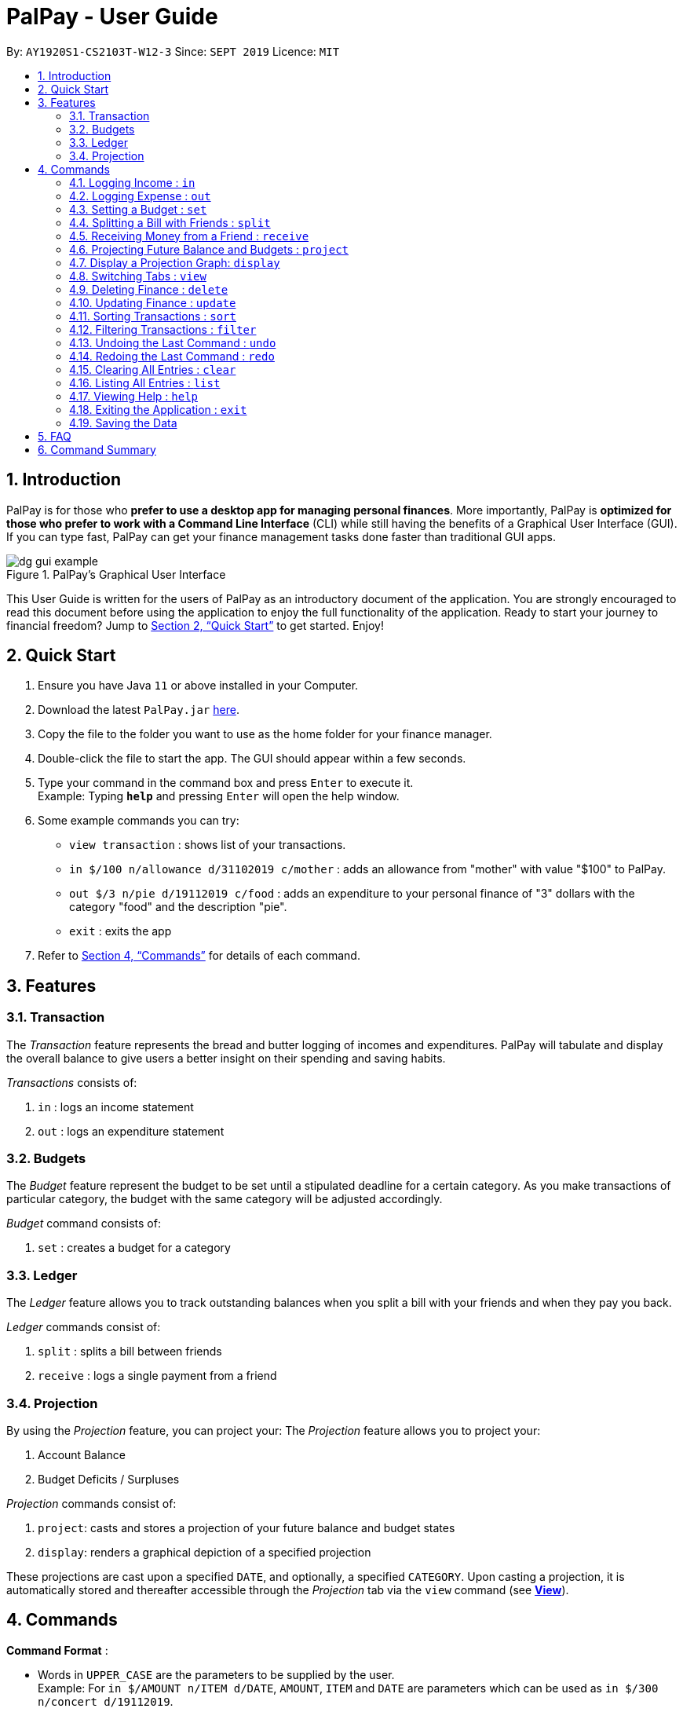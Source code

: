 ﻿= PalPay - User Guide
:site-section: UserGuide
:toc:
:toc-title:
:toc-placement: preamble
:sectnums:
:imagesDir: images
:stylesDir: stylesheets
:xrefstyle: full
:experimental:
ifdef::env-github[]
:tip-caption: :bulb:
:note-caption: :information_source:
endif::[]
:repoURL: https://github.com/AY1920S1-CS2103T-W12-3/main

By: `AY1920S1-CS2103T-W12-3`      Since: `SEPT 2019`      Licence: `MIT`

== Introduction

PalPay is for those who *prefer to use a desktop app for managing personal finances*.
More importantly, PalPay is *optimized for those who prefer to work with a Command Line Interface* (CLI) while still having the benefits of a Graphical User Interface (GUI).
If you can type fast, PalPay can get your finance management tasks done faster than traditional GUI apps.

.PalPay's Graphical User Interface
image::dg_gui_example.png[]

This User Guide is written for the users of PalPay as an introductory document of the application.
You are strongly encouraged to read this document before using the application to enjoy the full functionality of the application.
Ready to start your journey to financial freedom?
Jump to <<Quick Start>> to get started.
Enjoy!

== Quick Start

. Ensure you have Java `11` or above installed in your Computer.
. Download the latest `PalPay.jar` link:{repoURL}/releases[here].
. Copy the file to the folder you want to use as the home folder for your finance manager.
. Double-click the file to start the app.
The GUI should appear within a few seconds.
+
+
. Type your command in the command box and press kbd:[Enter] to execute it. +
Example: Typing *`help`* and pressing kbd:[Enter] will open the help window.
. Some example commands you can try:

* `view transaction` : shows list of your transactions.
* `in $/100 n/allowance d/31102019 c/mother` : adds an allowance from "mother" with value "$100" to PalPay.
* `out $/3 n/pie d/19112019 c/food` : adds an expenditure to your personal finance of "3" dollars with
the category "food" and the description "pie".
* `exit` : exits the app

. Refer to <<Commands>> for details of each command.

[[Features]]
== Features

=== Transaction
The _Transaction_ feature represents the bread and butter logging of incomes and expenditures.
PalPay will tabulate and display the overall balance to give users a better insight on their spending and saving habits.

_Transactions_ consists of:

. `in` : logs an income statement
. `out` : logs an expenditure statement

=== Budgets
The _Budget_ feature represent the budget to be set until a stipulated deadline for a certain category.
As you make transactions of particular category, the budget with the same category will be adjusted accordingly.

_Budget_ command consists of:

. `set` : creates a budget for a category

=== Ledger
The _Ledger_ feature allows you to track outstanding balances when you
split a bill with your friends and when they pay you back.

_Ledger_ commands consist of:

. `split` : splits a bill between friends
. `receive` : logs a single payment from a friend

=== Projection
By using the _Projection_ feature, you can project your:
The _Projection_ feature allows you to project your:

. Account Balance

. Budget Deficits / Surpluses

_Projection_ commands consist of:

. `project`: casts and stores a projection of your future balance and budget states
. `display`: renders a graphical depiction of a specified projection

These projections are cast upon a specified `DATE`, and optionally, a specified `CATEGORY`. Upon casting a
projection, it is automatically stored and thereafter accessible through the _Projection_ tab via the `view`
command (see <<View, *View*>>).


[[Commands]]
== Commands

====
*Command Format* :

* Words in `UPPER_CASE` are the parameters to be supplied by the user. +
Example: For `in $/AMOUNT n/ITEM d/DATE`, `AMOUNT`, `ITEM` and `DATE` are parameters which can be used as
`in $/300 n/concert d/19112019`.
* Items in square brackets are optional. +
Example: `n/ITEM [c/CATEGORY]` can be used as `n/coke c/drinks` or as `n/coke`.
* Items with `…`​ after them can be used multiple times including zero times. +
Example: `[n/NAME]...` can be used as `{nbsp}` (i.e. 0 times), `n/Amy`, `n/Amy n/Betty` etc.
* Parameters can be in any order. +
Example: If the command specifies `$/AMOUNT n/ITEM`, `n/ITEM $/AMOUNT` is also acceptable.
* Parameters that need to be concatenated together are represented as `PARAM+PARAM`. +
Example: `TYPE+INDEX` refers to joining `TYPE` and `INDEX` together without a space, such as `t1`.

[[Parameter-constraints]]
* *Parameter Constraints* :
+
[width="100%",cols="30%,20%,<50%",options="header",]
|=======================================================================
| Parameter | Prefix | Constraints
| AMOUNT | $/ | - a valid amount between 0 and 1000000 dollars exclusive +
- a valid amount up to 2 decimal places
| DATE | d/ |- a valid date with the format DDMMYY in the Gregorian calendar
| DESCRIPTION | n/ | - a valid description with alphanumeric chacracters
| CATEGORY | c/ | - a valid category with alphanumeric characters without space
| SHARES | s/ | - a valid positive integer
| TYPE | | - a valid type containing one character +
`t` : Transaction +
`b` : Budget +
`l` : Ledger +
`p` : Projection
| INDEX | | - a valid entry number in the list +

|=======================================================================

====

// tag::in[]
[[In]]
=== Logging Income : `in`

Have an income that you need to log down? PalPay accepts all income inputs through the `in` command. Inputting an `in` command will increase the overall balance value. Your income statements have the added option to be tagged under one or more categories. You can do so by including the `[c/CATEGORY]` parameter in your command line. All uncategorized incomes will be tagged under the `GENERAL` category.

==== Command Syntax

Format: `in $/AMOUNT n/DESCRIPTION d/DATE [c/CATEGORY]...`

****

* `CATEGORY` accepts the categories for this income. An `in` Transaction can be created without `CATEGORY` inputs.
* `in` updates the user's overall balance with a net positive amount (e.g. `in n/work $/1000 d/10102019` will **increase** overall balance by $1000).
****

==== Example Usage

===== Example 1

  in $/120 d/31122019 n/work

. Logging income
* Inputs an income of "$120" with description set to "work" and date set on "31/12/2019".
* Initial balance (red box in Figure 1) has a value of "$0".
+
.Income Logging Example 1
image::in_ug_1.png[]
+
. Income added
* The income is added to the _Transaction_ tab.
* The added income is given a `GENERAL` category.
* Balance has increased from "$0" to "$120" (red box in Figure 2).
+
.Sample Income 1 Added
image::in_ug_2.png[]

===== Example 2

  in $/500.50 n/allowance d/01012020 c/parents

. Logging income
* Inputs an income of "$500.50" with description set to "allowance" and date set on "01/01/2020".
* The income includes "parents" under the `CATEGORY` field.
* Initial balance (red box in Figure 3) has a value of "$120".
+
.Income Logging Example 2
image::in_ug_3.png[]
+
. Income added
* The income is added to the bottom of the _Transaction_ tab.
* The added income is tagged under `parents` category.
* Balance has increased from "$120" to "$620.50" (red box in Figure 4).
+
.Sample Income 2 Added
image::in_ug_4.png[]

===== Example Commands:

* `in $/100 d/01012019 n/errand c/work c/company`
* `in $/250.50 d/29022020 n/mom c/family`
* `in $/120 d/31122019 n/helping friend`

//end::in[]

//tag::out[]
[[Out]]
=== Logging Expense : `out`

Have you recently made an expenditure that requires logging down? PalPay accepts all expenditure inputs through the `out` command. Inputting an `out` command will decrease the overall balance value. Your expenditure statements, just like the income statements, have the added option to be tagged under one or more categories. You can do so by including the `[c/CATEGORY]` parameter in your command line. All uncategorized incomes will be tagged under the `GENERAL` category.

==== Command Syntax

Format: `out $/AMOUNT n/DESCRIPTION d/DATE [c/CATEGORY]...`

****
* Users should not input negative values into `AMOUNT` (i.e. `out $/-100 ...`) as PalPay has already accounted for the difference between incomes and expenditures.
* `CATEGORY` accepts the categories for this expenditure. An `out` Transaction can be created without any `CATEGORY`.
* `out` updates the user's overall balance with a net **negative** amount (e.g. `out n/milk $/2 d/10102019` will **decrease** overall balance by $2)
****

==== Important Details:

* Note that `out` _Transactions_ differ from `in` _Transactions_ in the display amount. The `in` entries are characterized by the *positive* value within their display box whilst the `out` entries are characterized by the *negative* values in their display box. The difference can be observed in the example usage below.
* An `out` command will affect the remaining amount of `Budget` entries with similar categories within the same time period (Refer to <<UG_OUT_EXAMPLE3>>).

==== Example Usages

===== Example 1

 out $/5 d/01012020 n/burger

. Expenditure logging
* Inputs an expenditure of "$5" with description set to "burger" and date set on "01/01/2020".
* Initial balance (red box in Figure 5) has a value of "$620.50".
+
.Expenditure Logging Example 1
image::out_ug_1.png[]
+
. Expenditure added
* The expenditure is added to the bottom of the _Transaction_ tab.
* The amount value of the expenditure box should display a negative value (see Figure 6 entry 3).
* The added expenditure is given a "GENERAL" category.
* Balance has decreased from "$620.50" to "$615.50" (red box in Figure 6).
+
.Sample Expenditure 1 Added
image::out_ug_2.png[]

===== Example 2

 out $/1000 n/maintenance d/02012020 c/car c/transport

. Expenditure logging
* Inputs an expenditure of "$1000" with description set to 'maintenance' and date set on 02/01/2020.
* The income includes "car" and "transport" under the `CATEGORY` field.
* Initial balance (red box in Figure 7) has a value of "$615.50".
+
.Expenditure Logging Example 2
image::out_ug_3.png[]
+
. Expenditure added
* The expenditure is added to the bottom of the _Transaction_ tab.
* The added expenditure is tagged under `car` and `transport` category.
* Balance has decreased from "$615.50" to "-$384.50" (red box in Figure 8).
* The negative value of the balance indicates that the total spending amount outweighs the total savings amount.
+
.Sample Expenditure 2 Added
image::out_ug_4.png[]

[[UG_OUT_EXAMPLE3]]
===== Example 3

 out $/100 n/pants d/02012020 c/clothes

. Expenditure logging
* Inputs an expenditure of "$100" with description set to "pants" and date set on "02/01/2020".
* The income includes "clothes" under the `CATEGORY` field.
+
.Expenditure Logging Example 3
image::out_ug_5.png[]
+
. Budget with similar categories and time period.
* Entry 3 of the _Budget_ tab has `clothes` under its `CATEGORY` field.
* Entry 3 of the _Budget_ tab has a deadline set to "01/01/2021".
+
.Budget with 'clothes' category
image::out_ug_6.png[]
+
. Expenditure added
* The expenditure is added to the bottom of the _Transaction_ tab.
* The added expenditure has a date set to `02/01/2020`.
* The added expenditure is tagged under the `clothes` category.
+
.Sample Expenditure 3 Added
image::out_ug_7.png[]
+
. Budget entry updated
* The remaining amount of entry 3 of the _Budget_ tab has decreased from "$1000" to "$900".
+
.Budget entry updated
image::out_ug_8.png[]


===== Example Commands:

* `out $/100 d/01012019 n/milk c/food c/drinks`
* `out $/29 d/29022020 n/taxi c/transport`
* `out $/12 d/31122019 n/burger`

//end::out[]

// tag::set[]

[[Set]]

=== Setting a Budget : `set`

You can set a budget for a particular category until a certain date, given it is not already present in the budget list.
A duplicate budget is a budget with the same `AMOUNT` and `DATE` and `CATEGORY`. +
If you attempt to do so, you will receive an error message: `This budget already exists`. +

==== Command Syntax

Format: `set $/AMOUNT d/DATE [c/CATEGORY]...`

****
Parameters follow the same restrictions as highlighted in <<Parameter-constraints, parameter constraints>>. +

* `AMOUNT` input accepts the budget amount to be set.
* `DATE` input accepts the deadline to be set. It cannot be a date in the past.
* `CATEGORY` accepts the CATEGORY for the budget.
A budget can be created without `CATEGORY` inputs in which case, the budget will automatically be assigned `GENERAL' category.
****

==== Important
Let's say you want to restrict your spending for a certain category until a certain deadline.
PalPay allows you to set a budget and serve as a reminder to show how much of the budget set you have left
until the deadline (inclusive). You will be more self-conscious of your spending and minimise your spending by setting a budget. +

To set a new budget: +
1. Type `set` and enter the relevant details (amount, deadline, category) in the format given above. +
2. The result box will display the message `New budget successfully set`. +
3. If the budget already exists in the budget list, the result box will display the message `This budget already exists`. +
4. Now you can see the newly set budget in the budget list.

As you log an expenditure of a particular `CATEGORY`, your budgets with the same `CATEGORY` will be adjusted
to display the remaining amount of budget. Other budgets in the list belonging to different `CATEGORY` will not be adjusted. +

For example, you went out with your friends and bought a cup of Gong Cha.
Before you log your spending, your budget list looks like this:

.Budget List before Executing OutTransaction
image::approachingBudget.png[]

You then type in the command `out $/5 c/BBT c/friends n/gong cha d/11112019`.

.New OutTransaction Command
image::newOutTransaction.png[]

Your budget list now shows the updated budgets. Observe how Budget 3 is not affected because it does not belong to the relevant *category*.

.Updated Budget List
image::budgetAffected.png[]


Budget will not take into consideration past *OutTransaction* when calculating the remaining budget. Remember, you are setting a budget
from TODAY till the stated `DATE` (inclusive)! +

If you overspend beyond a set budget, the overspent budget will be displayed in red.
Shown below as budget index 3 is an example of an overspent budget:

.Overspent Budget
image::overspentBudget.png[]

As the day you have set for the budget approaches, the countdown placeholder as well as the percentage remaining placeholder
will turn to red when the number of remaining days reaches 3 and below.
Shown below as budget index 4 is an example of a budget approaching its deadline:

.Budget approaching deadline
image::approachingBudget.png[]

Examples:

* `set $/100 d/010120120 c/BBT`
* `set $/300 d/29022020 c/shopping`
// end::set[]

// tag::split[]

[[Split]]
=== Splitting a Bill with Friends : `split`

Split a bill with your friends +
Format: `split $/AMOUNT n/NAME1 a/DESCRIPTION [d/DATE] [n/NAME2]... [s/SHARE]...`

====
* `DESCRIPTION` is prefixed with `a/`, unlike for other commands
* `[SHARE]` defines portion of bill to be paid by each person
** if no shares are given, `AMOUNT` will be split evenly across all people, including user
** you are included in the bill if number of shares is *1* more than number of people
*** your share of the bill will be the first listed share
** each person's share is assigned in order
*** i.e. last person's share is the last share listed
====

CAUTION: Shares can be 0 but result is not guaranteed to be meaningful

===== Ledger GUI

.Sample Ledger Graphical User Interface
image::LedgerUI.png[pdfwidth=60%]

This is how the _Ledger_ looks when you switch to the splits tab. +
The left shows the people who has unresolved balances with you, while the right lists
all transactions that have to do with the _Ledger_. +
_Ledger_'s balance is separate from PalPay's balance. It is displayed in the same position,
at the bottom right corner.

NOTE: `split` *does not* include how much you spent into the _Ledger_ balance.

==== Example Usage

* `split $/1000 n/Amy n/Betty n/Catherine n/Dan a/haidilao`

 $1000 is split equally between Amy, Betty, Catherine, Dan and the user.

. Enter appropriate command into the command line.
+
.Input for Splitting evenly
image::SplitEven1.png[pdfwidth=70%]
+
. Result is displayed accordingly
+
.Amy, Betty, Catherine and Dan owes $200 each
image::SplitEven2.png[pdfwidth=70%]
+
For an even split of $1000, each person pays $200. Therefore _Ledger_ shows $200 on the tab of each person.
_Ledger_ balance *does not* include how much you spend. In this bill, one is owed $800 in total
from the rest of his friends. Therefore _Ledger_ balance is -$800, as shown in the bottom right.

* `split $/100 n/Albert n/Bernard n/Clement s/2 s/1 s/7 a/kbbq dinner`

 $100 is split with Albert owing $20, Bernard owing $10 and Clement owing $70.

. Enter appropriate command into the command line.
+
.Input for Splitting Unevenly
image::SplitUneven1.png[pdfwidth=70%]
+
. Result is displayed accordingly
+
.Uneven split results
image::SplitUneven2.png[pdfwidth=70%]
+
Since the number of shares is equal to the number of people listed, you are not included in the splitting of the bill.
// end::split[]

// tag::receive[]
[[Receive]]
=== Receiving Money from a Friend : `receive`

Receives money from a friend +
Format: `receive $/AMOUNT n/NAME1 [d/DATE] [a/DESCRIPTION]`

==== Example Usage

* `receive $/20 n/Albert`

 Transfers $20 from Albert to user. If Albert is no longer owe or is owed money, he will be removed from the Ledger.

. Enter appropriate command into the command line.
+
.Receive payment
image::Receive1.png[pdfwidth=70%]
+
. Result is displayed accordingly.
+
.Receive payment result
image::Receive2.png[pdfwidth=70%]
+
Albert is removed from the _Ledger_ since he no longer owes any money. _Ledger_ balance is also updated accordingly.
//end::receive[]

//tag::project[]
[[Project]]
=== Projecting Future Balance and Budgets : `project`

Cast a projection on your future balance amount and budget statuses based on your transaction history. +

Format: `project d/DATE [c/CATEGORY]`
[[Project-auto-cast]]
[NOTE]
If a `CATEGORY` is not specified, it will be set as `GENERAL` by default. `GENERAL` projections project
upon *ALL* transactions, regardless of their categories.

==== Example Usage

. `project d/22072020`

 Projected balance: $955.80

. `project d/01012020 c/Food`

 Projected balance: $188.04
 You are on track to meeting your budget of $600 by 08122019, with a surplus of $484.32!

==== Usage Constraints
===== Command Format
* `CATEGORY` must be preceded by its tag `c/`.
A violation of any of the above will produce the following error message:
****
Invalid command format! +
project: Project future balance based on past income/outflow. +
Parameters: d/DATE [c/CATEGORY] +
Example: project d/12122103 c/Food
****
===== Date Values +
* `DATE` input must be set in the future.
A violation of this constraint will produce the following
error message:
****
Invalid command usage! +
Date must be set in the future.
****
* `DATE` cannot be more than *720* days from the day of projection. +
A violation of this constraint will produce the following error message:
****
Projections should be a maximum of 2 years (730 days) from now.
****
===== Minimum Number of Transactions
* There must be a minimum of *5* transactions in total, or in the specified `CATEGORY`
for a projection to be successfully cast.
Should the requirement above be unmet, the following error message will be produced:
****
There are no transactions in [CATEGORY]. It is impossible to cast a projection.
[NOTE]
[GENERAL] will be displayed in place of [CATEGORY] if a `CATEGORY` is not specified. This is due to
the auto-casting of uncategorised projections to the `GENERAL` category as explained <<Project-auto-cast, here>>.
****
* Should the number of transactions in a `projection` fall below *5*, it
will be automatically deleted, as shown below:
. Suppose there are *5* transactions, and a `GENERAL` projection, which projects upon them.
+
.Five transactions under the projection tab
image::project1.png[]
+
[[Figure19]]
.A projection which is cast based on the 5 transactions above
image::project2.png[]
+
. If a transaction being deleted causes the number of transactions being projected upon to fall below 5,
the corresponding projection will automatically be deleted.
+
.The fifth transaction has been deleted.
image::project3.png[]
+
.The project earlier seen in <<Figure19, Figure 19>> has been automatically deleted.
image::project4.png[]

===== Valid Budget Start Dates and Deadlines
A projection will only project upon budgets with deadlines set before or equal to the projection `DATE`. An example
is depicted below:

. Suppose there is currently a general _Budget_ with a deadline set for 28th November 2019
+
.Two _Budgets_ with dates 20112019 and 28112019 in the "GENERAL" category
image::project5.png[]
+

. If a general _Projection_ is cast to 20th November 2019, it will contain
the _Budget_ with deadline 20112019 but not 28112019,
since the projection's `DATE` is earlier than 28112019.

+
.The _Projection_ only contains the _Budget_ with deadline 20112019
image::project6.png[]

===== Backward Projections
While it is possible in PalPay, projecting your balance amount backwards in time is not guaranteed to
produce sensible results. It is generally not advisable to do so.
//end::project[]

[[Display]]
// tag::display[]
=== Display a Projection Graph: `display`

Display a graphical representation of a _Projection_ in a new window.

Format: `display PROJECTION_ID`

==== Example Usage

. Type *display PROJECTION_ID* into the command box and press kbd:[Enter].
+
image::display1.png[]
+
. A new window containing a graphical representation of the specified projection will pop up.
+
image::display2.png[pdfwidth=50%]
+
If there are any budgets associated with the projection, a corresponding graphical
representation of the budget will be additionally displayed.
+
image::display3.png[]

==== Interpreting the Projection graph
Here is a typical projection graph.

.A typical projection graph
image::project7.png[]

* The X-Axis +
The X-Axis denotes your balance in dollars ($).

* The Y-Axis +
The Y-Axis denotes the number of days from now, with today being Y = 0.

* Red Points +
The red points on the graph each represent your account balance (denoted by the X-value)
at a particular point of time (denoted by the Y-value).

* Blue Line Graph +
The blue line graph represents the projection line, with each point along it representing
a prediction of your account balance (denoted by the X-value)
at a certain point of time (denoted by the Y-value).

* All Other Coloured Line Graphs +
All other coloured line graphs represent various budgets which fall within the `CATEGORY` and `DATE` range
of the `PROJECTION`. Each of these line graphs have three parts:
****
.A budget line graph with its parts labelled by a green, blue and yellow box each
image::project8.png[]
. The line in the green box denotes the budget amount in dollars ($).

. The line in the blue box denotes the budget duration (i.e. the number of days from its inception to
its deadline)

. The line in the yellow box denotes the projection deficit or surplus, at the point of its deadline.
****

==== Usage Constraints
===== Valid Projection Index
* A `Projection` with `PROJECTION_ID` must exist.
Attempting to display a non-existent `PROJECTION` will result in the following error message:
****
The projection index provided is invalid.
****
===== Static Graph Rendering
* `Projection` graphs do not update automatically when a new `Transaction` or `Budget` is
added or removed. Instead, they are statically rendered upon the `display` command.
[NOTE]
Due to the static nature of projection graphs, commands should *NOT* be executed while a projection
graph is open, lest the behaviour of PalPay become unpredictable. +
Consequently, a `display` command should *ALWAYS* be followed by closing the projection graph window, before
any other actions are performed within _PalPay_.

// end::display[]

[[View]]
// tag::view[]
=== Switching Tabs : `view`

Want to switch tabs without using your mouse? You can switch to another tab with the `view` command.

==== Command Syntax

Format: `view TAB`

****
* `TAB` input only accepts `transaction`, `budget`, `ledger` and `projection` in v1.4. It is case-insensitive.
****

==== Example Usage

You do not have to use your mouse in PalPay to switch tabs anymore.

. By default, you are in the `transaction` tab.
+
.Transaction Tab
image::view1.png[]
+
. Simply type *view budget* in the command box and press kbd:[Enter].
+
.User Input
image::view2.png[]
+
. You can now view your budgets. Easy!
+
.Budget Tab
image::view3.png[]

// end::view[]

[[Delete]]
// tag::delete[]
=== Deleting Finance : `delete`

Deletes the specified Transaction, Budget, Ledger or Projection from PalPay. +


==== Command Syntax

Format: `delete TYPE+INDEX`

****
* `TYPE` accepts either `t` (Transaction), `b` (Budget), `l` (Ledger) or `p` (Projection). (e.g. `delete b1` refers to deleting a _Budget_ of index 1).
* `TYPE+INDEX` requires the TYPE and INDEX to be placed in sequential order (e.g. `delete b 1` or `delete 1` or `delete 1b` will not work).
* Example: `delete t1` will delete the first transaction from the list of transactions.
****

==== Important Details:

* PalPay deletes an item based on the entry index of the target item. You can delete a maximum of 1 entry per command. (i.e. `delete t1 t2 b1` or `delete t1 t2` will not work)
* You can only delete an existing _Transaction_ or _Budget_. Nothing will be deleted if the _Transaction_ or _Budget_ index does not exists.

==== Example Usage

 Deleting the 5th entry of the transactions list

. Note the index of the entry you want to delete. In this example, *entry 5* is the field we will be deleting.
+
.Delete Transaction Command
image::delete_ug_1.png[]
+
. Since we are deleting a _Transaction_ entry of index 5, we will input "t" into our `TYPE` field and "5" into our `INDEX` field.
+
.Delete Transaction Input
image::delete_ug_2.png[]
+
. Success message will be displayed upon successful deletion.
+
.Delete Transaction Successful
image::delete_ug_3.png[]

===== Example Commands:

* `delete t1`
* `delete b3`
* `delete l2`
* `delete p4`

//end::delete[]

[[Update]]

//tag::update[]

=== Updating Finance : `update`

Did you make a mistake in one of your entries? Perhaps you over counted that expenditure you made. PalPay provides you with an `update` feature which helps you change specific fields within your entries.

==== Command Syntax

The `update` feature has different implementations for different entry types. The conditions for the `update` feature is as follows.

Format (Transactions): `update TYPE+INDEX [$/AMOUNT] [d/DATE] [n/ITEM] [c/CATEGORY]...` +

Format (Budget): `update TYPE+INDEX [$/AMOUNT] [d/DATE] [c/CATEGORY]...` +

Format (Ledger): Cannot be updated +

Format (Projections): Cannot be updated

****
* At least one `AMOUNT`, `DATE`, `ITEM` or `CATEGORY` fields must be entered. You can input more than 1 of the mentioned fields (e.g. `update t1 $/100 n/milk`).
* `TYPE` only accepts either `t` (Transaction) or `b` (Budget). (e.g. `update t1 ..` refers to updating a *Transaction* of index 1).
* `TYPE+INDEX` requires the TYPE and INDEX to be placed in sequential order (e.g. `update b 1 ..` or `update 1 ..` or `update 1b ..` will not work).
* Example: `update t1 $/3000 d/10102019` will update the first transaction from the list of transactions by changing it's *Amount* to $1000 and *Date* to 10/10/2019.
****

==== Important Details:

* `update` requires at least one field to be updated. (e.g. `update t1 $/20 d/10102019 n/milk` and `update t1 $/10` will both be accepted).
* You can only update an existing transaction, budget or projection. Nothing will be updated if the entry of index `INDEX` does not exists.
* `Ledger` and `Projection` do not have an update function. If you need to change specific fields within a ledger or projection entry, you should delete the target entry and recreate a new entry with your desired fields.
* You cannot change an `in` Transaction to an `out` Transaction or vice versa.
* Changing an expenditure's (`out` Transaction) category field to that of a Budget's entry will reflect changes on that particular Budget entry as well. (Further explained in <<UG_UPDATE_EXAMPLE_3>>)
[NOTE]
Changing the categories of an `out` Transaction entry with similar categories to that of a `Budget` entry to reflect changes on the budget's remaining amount will be incoming in version 2.0.

==== Example Usage

===== Example 1:

Updating a *Transaction* entry.

. Identify the index number of the entry you want to edit. In this case, we will be using entry 3.
+
.Transaction List Containing Entry 3
image::update_ug_1.png[]
+
. Put `t` as your `TYPE` input and key in the fields you want to change. In this case, we will only be changing the amount of the transaction.
+
.User Input for the Update Command
image::update_ug_2.png[]
+
. Success message will be displayed upon successful update. Fields will now be updated accordingly.
+
.Success message for the Update Command
image::update_ug_3.png[]

===== Example 2:

Updating a *Budget* entry.

. Identify the index number of the entry you want to edit
+
.Budget Tab Containing 1 Entry
image::update_ug_4.png[]
+
. Put `b` as your `TYPE` input and key in the fields you want to change. In this case, we will be changing both the date and amount of this Budget.
When you update the amount of a budget, the budget will be re-initialised (reset to 100%).
+
.User Input for Updating Budget
image::update_ug_5.png[]
+
. Success message will be displayed upon successful update. Fields will now be updated accordingly.
+
.Success message for Updating Budget
image::update_ug_6.png[]

[[UG_UPDATE_EXAMPLE_3]]
===== Example 3:

Updating a *Transaction* entry which has the same category field as a *Budget* entry.

. Identify the index number of the *Transaction* entry you want to edit.
+
.Transaction Sharing a Category with a Budget
image::update_ug_7.png[]
+
. Notice that a *Budget* entry has the same category field as the *Transaction* entry mentioned above. (*Budget* entry 2).
+
.Budget sharing a Category with the Target Transaction
image::update_ug_8.png[]
+
. Put `t` as your `TYPE` input and key in the fields you want to change. In this case, we will be changing only the amount of this *Transaction*.
+
.User Input for Updating Transaction Amount
image::update_ug_9.png[]
+
. Success message will be displayed upon successful update. Fields of the *Transaction* entry will now be updated accordingly.
+
.Success message for Updating Transaction Amount
image::update_ug_10.png[]
+
. Remaining amount of the *Budget* entry will also be updated accordingly.
+
.Automatic Update of Relevant Budget
image::update_ug_11.png[]

===== Example Commands:

* `update t1 $/20 n/coke c/drinks d/12122019`
* `update b2 $/300`
* `update t4 $/30 d/12102019`

//end::update[]

[[Sort]]
// tag::sort[]
=== Sorting Transactions : `sort`

Have you ever wonder which is the most expensive transaction you ever made?
Or which is the latest transaction you made? Fret not!
You can now `sort` your transactions according to `date` or `amount`. +


==== Command Syntax

Format: `sort PREDICATE/ORDER`

****
* `PREDICATE` accepts only `date` or `amount`. It is case-insensitive.
* `ORDER` accepts only `a` or `d` which represents ascending and descending, respectively.
****

==== Example Usage

Do you want to know what is the latest transaction you made? No need to scroll all the way down anymore. PalPay
has made it simple for you.

. By default, your transactions are sorted from the earliest
transaction you entered to the latest transaction you entered.
+
.Unsorted Transaction List
image::sort1.png[]
+
. Simply type *sort date/d* in the command box and press kbd:[Enter].
+
.User Input for Sort Command
image::sort2.png[]
+
. Great! You can now see the latest transactions you made.
+
.Sorted Transaction List
image::sort3.png[]

// end::sort[]


[[Filter]]
// tag::filter[]
=== Filtering Transactions : `filter`

Here at PalPay, you do not need to scroll through your history of transactions to find out what you spend two months ago.
PalPay gives you the power to filter your transactions to solve that problem. +


==== Command Syntax

Format: `filter [n/DESCRIPTION] [y/YEAR] [m/MONTH] [c/CATEGORY]...`

****
* `YEAR` accepts only integers from 1900 to 9999.
* `MONTH` accepts only integers from 1 to 12.
* All transactions with at least one `CATEGORY` in the `[c/CATEGORY]...` input will be displayed.
* Example: `filter c/transport c/allowance y/2019` will display transactions with `transport`, `allowance`, or
`transport` and `allowance` that occurred in 2019.
****

==== Example Usage

Imagine that you wanted to find out what you spent on shopping in October 2019.

. By default, PalPay shows your all your transactions you have made.
+
.Unfiltered Transaction List
image::filter1.png[]
+
. Simply type *filter c/Shopping m/10 y/2019* in the command box and press kbd:[Enter].
+
.User Input for Filter Command
image::filter2.png[]
+
. You will now see the list of transactions you have made while shopping in October 2019. Hurray!
+
.Filtered Transaction List
image::filter3.png[]

// end::filter[]

[[Undo]]
// tag::undo[]
=== Undoing the Last Command : `undo`

Did you accidentally delete a transaction? Do not panic! PalPay lets you undo your previous commands with just one
word, `undo`.

==== Command Syntax

Format: `undo`

****
* Once you exit PalPay, you cannot undo the previous commands.
* Below are the commands that are undoable:
** `in` / `out` / `set` / `split` / `receive` / `project` /
`sort` / `filter` / `update` / `delete` / `clear` / `list`
****

==== Example Usage

Suppose you want to update your allowance you received in October 2019 to $800 but you accidentally update the GrabTaxi
ride instead. Without going through the trouble of updating the same transaction again, you can simply perform the
`undo` command. Just follow these three simple steps.

. Here, you can see the wrong update you just made.
+
.Transaction List Containing Erroneous Transaction
image::undo1.png[]
+
. Simply type *undo* in the command box and press kbd:[Enter].
+
.User Input for Undo Command
image::undo2.png[]
+
. As you wish, your command has been undone.
+
.Erroneous Transaction Has Been Undone
image::undo3.png[]
// end::undo[]

[[Redo]]
// tag::redo[]
=== Redoing the Last Command : `redo`

Made an extra `undo` by mistake? Do not worry! PalPay lets you redo your previous undo(s) with just one word, `redo`.

==== Command Syntax

Format: `redo`

****
* You can only redo `undo` commands.
* Once you exit PalPay, you cannot redo the previous undo(s).
****

==== Example Usage

Suppose you want to undo your last update but you accidentally undo twice instead.
You can simply perform the `redo` command to revert the changes. Just follow these three simple steps.

. Here, you can see the extra undo you just made and the GrabTaxi ride is back at $800.
+
.Transaction List Containing Erroneous Transaction
image::redo1.png[]
+
. Simply type *redo* in the command box and press kbd:[Enter].
+
.User Input for Redo Command
image::redo2.png[]
+
. Great! Your transaction is back to normal.
+
.Success Message for Redo Command
image::redo3.png[]

// end::redo[]

[[Clear]]
=== Clearing All Entries : `clear`

Do you want to start PalPay from a clean slate again? The `clear` command lets you do that! +


==== Command Syntax

Format: `clear`

[[List]]
=== Listing All Entries : `list`

After filtering your transactions, you can use the `list` command to see all of your transactions in PalPay again. +


==== Command Syntax

Format: `list`

[[Help]]
=== Viewing Help : `help`

Did you forget how to use the `in` command? Fret not! You can easily find the link to this User Guide with the
`help` command. Simply copy and paste the URL into your browser to access our User Guide.

==== Command Syntax

Format: `help`

image::help.png[]

[[Exit]]
=== Exiting the Application : `exit`

Finishing using PalPay for the day? You can use the `exit` command to close PalPay.

==== Command Syntax

Format: `exit`

=== Saving the Data

PalPay data is saved in the hard disk automatically after any command that changes the data. +
There is no need to save manually.

== FAQ

*Q*: How do I transfer my data to another Computer? +
*A*: Install the app in the other computer and overwrite the empty data file it creates with the file that contains the data of your previous Bank Account folder.

== Command Summary

* <<In, *In*>> : `in $/AMOUNT n/ITEM d/DATE [c/CATEGORY]` +
Example: `in $/100 n/allowance d/11112019 c/income`
* <<Out, *Out*>> : `out $/AMOUNT n/ITEM d/DATE [c/CATEGORY]` +
Example: `out $/20 n/coke d/19112019 c/drink c/lunch`
* <<Set, *Set*>> : `set $/AMOUNT d/DATE [c/CATEGORY]...` +
Example: `set $/100 d/10102019 c/food`
* <<Split, *Split*>> : `split $/AMOUNT n/NAME1 a/DESCRIPTION [d/DATE] [n/NAME2]... [s/SHARE]...` +
Example: `split $/1000 n/Amy n/Betty n/Catherine n/Dan a/HaiDiLao`
* <<Receive, *Receive*>> : `receive $/AMOUNT n/NAME` +
Example:  `receive $/20 n/Albert`
* <<Project, *Project*>> : `project DATE CATEGORY` +
Example: `project d/22072020 c/Food`
* <<Display, *Display*>> : `display PROJECTION_ID` +
Example: `project p1`
* <<View, *View*>> : `view TAB` +
Example: `view transaction`
* <<Delete, *Delete*>> : `delete TYPE+INDEX` +
Example: `delete t1`
* <<Update, *Update*>> : `update TYPE+INDEX [$/AMOUNT] [d/date] [n/ITEM] [c/CATEGORY]` +
Example: `update b1 $/100 c/transport`
* <<Sort, *Sort*>> : `sort PREDICATE` +
Example: `sort amount`
* <<Filter, *Filter*>> : `filter [n/DESCRIPTION] [y/YEAR] [m/MONTH] [c/CATEGORY]...` +
Example: `filter c/transport c/allowance y/2019`
* <<Undo, *Undo*>> : `undo`
* <<Redo, *Redo*>> : `redo`
* <<Clear, *Clear*>> : `clear`
* <<List, *List*>> : `list`
* <<Help, *Help*>> : `help`
* <<Exit, *Exit*>> : `exit`
